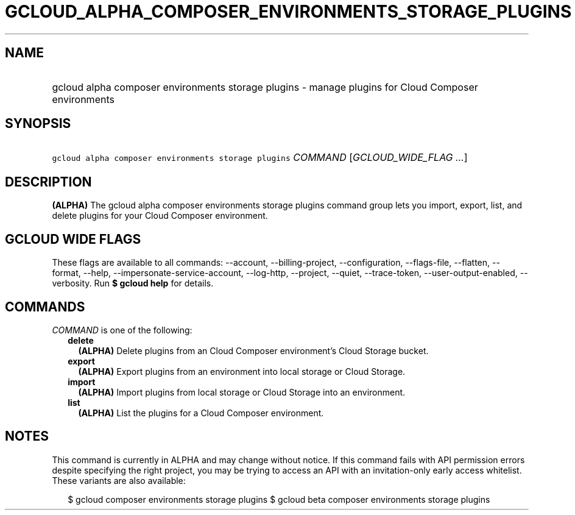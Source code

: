 
.TH "GCLOUD_ALPHA_COMPOSER_ENVIRONMENTS_STORAGE_PLUGINS" 1



.SH "NAME"
.HP
gcloud alpha composer environments storage plugins \- manage plugins for Cloud Composer environments



.SH "SYNOPSIS"
.HP
\f5gcloud alpha composer environments storage plugins\fR \fICOMMAND\fR [\fIGCLOUD_WIDE_FLAG\ ...\fR]



.SH "DESCRIPTION"

\fB(ALPHA)\fR The gcloud alpha composer environments storage plugins command
group lets you import, export, list, and delete plugins for your Cloud Composer
environment.



.SH "GCLOUD WIDE FLAGS"

These flags are available to all commands: \-\-account, \-\-billing\-project,
\-\-configuration, \-\-flags\-file, \-\-flatten, \-\-format, \-\-help,
\-\-impersonate\-service\-account, \-\-log\-http, \-\-project, \-\-quiet,
\-\-trace\-token, \-\-user\-output\-enabled, \-\-verbosity. Run \fB$ gcloud
help\fR for details.



.SH "COMMANDS"

\f5\fICOMMAND\fR\fR is one of the following:

.RS 2m
.TP 2m
\fBdelete\fR
\fB(ALPHA)\fR Delete plugins from an Cloud Composer environment's Cloud Storage
bucket.

.TP 2m
\fBexport\fR
\fB(ALPHA)\fR Export plugins from an environment into local storage or Cloud
Storage.

.TP 2m
\fBimport\fR
\fB(ALPHA)\fR Import plugins from local storage or Cloud Storage into an
environment.

.TP 2m
\fBlist\fR
\fB(ALPHA)\fR List the plugins for a Cloud Composer environment.


.RE
.sp

.SH "NOTES"

This command is currently in ALPHA and may change without notice. If this
command fails with API permission errors despite specifying the right project,
you may be trying to access an API with an invitation\-only early access
whitelist. These variants are also available:

.RS 2m
$ gcloud composer environments storage plugins
$ gcloud beta composer environments storage plugins
.RE

